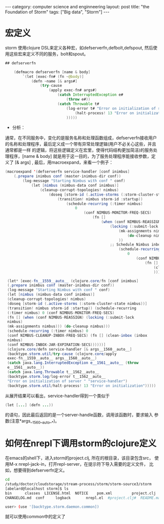 #+STARTUP: showall indent
#+STARTUP: hidestars
#+OPTIONS:   H:2 num:nil toc:nil \n:nil ::t |:t -:t f:t *:t <:t

#+OPTIONS:   tex:t  d:nil todo:t pri:nil tags:not-in-toc

#+BEGIN_HTML
---
category: computer science and enginneering
layout: post
title: "the Foundation of Storm"
tags: ["Big data", "Storm"]
---
#+END_HTML

* 宏定义
storm 使用clojure DSL来定义各种宏，如defserverfn,defbolt,defspout, 然后使用这些宏来定义不同的服务，bolt和spout。

#+BEGIN_SRC java
## defserverfn

	(defmacro defserverfn [name & body]
		`(let [exec-fn# (fn ~@body)]
			(defn ~name [& args#]
				(try-cause
					(apply exec-fn# args#)
						(catch InterruptedException e#
							(throw e#))
						(catch Throwable t#
							(log-error t# "Error on initialization of server " ~(str name))
								(halt-process! 13 "Error on initialization")
							)))))
#+END_SRC



- 分析：
通常，在不同服务中，变化的是服务名称和处理函数组成，defserverfn接收用户的名称和处理程序，最后定义成一个带有异常处理逻辑(用户不必关心这些，并且通常都是一样
的逻辑，将这些逻辑定义在宏里，使得代码结构更加简洁)的服务处理程序，[name & body] 就是用于这一目的，为了服务处理程序能接收参数，定义了 [& args] , 最后，用macroexpand，来看一个例子：
#+BEGIN_SRC java
	(macroexpand '(defserverfn service-handler [conf inimbus]
		(.prepare inimbus conf (master-inimbus-dir conf))
			(log-message "Starting Nimbus with conf " conf)
				(let [nimbus (nimbus-data conf inimbus)]
					(cleanup-corrupt-topologies! nimbus)
						(doseq [storm-id (.active-storms (:storm-cluster-state nimbus))]
							(transition! nimbus storm-id :startup))
								(schedule-recurring (:timer nimbus)
									0
										(conf NIMBUS-MONITOR-FREQ-SECS)
											(fn []
												(when (conf NIMBUS-REASSIGN)
													(locking (:submit-lock nimbus)
														(mk-assignments nimbus)))
															(do-cleanup nimbus)
														))
													;; Schedule Nimbus inbox cleaner
														(schedule-recurring (:timer nimbus)
															0
																(conf NIMBUS-CLEANUP-INBOX-FREQ-SECS)
																	(fn []
																		(clean-inbox (inbox nimbus) (conf NIMBUS-INBOX-JAR-EXPIRATION-SECS))
																		)))))
																	
     (let* [exec-fn__1559__auto__ (clojure.core/fn [conf inimbus]
	 (.prepare inimbus conf (master-inimbus-dir conf)) 
	 (log-message "Starting Nimbus with conf " conf) 
	 (let [nimbus (nimbus-data conf inimbus)]
	 (cleanup-corrupt-topologies! nimbus) 
	 (doseq [storm-id (.active-storms (:storm-cluster-state nimbus))] 
	 (transition! nimbus storm-id :startup)) (schedule-recurring
	 (:timer nimbus) 0 (conf NIMBUS-MONITOR-FREQ-SECS) 
	 (fn [] (when (conf NIMBUS-REASSIGN) (locking (:submit-lock
	 nimbus) 
	 (mk-assignments nimbus))) (do-cleanup nimbus)))
	 (schedule-recurring (:timer nimbus) 0 
	 (conf NIMBUS-CLEANUP-INBOX-FREQ-SECS) (fn [] (clean-inbox (inbox
	 nimbus) 
	 (conf NIMBUS-INBOX-JAR-EXPIRATION-SECS))))))] 
	 (clojure.core/defn service-handler [& args__1560__auto__] 
	 (backtype.storm.util/try-cause (clojure.core/apply
	 exec-fn__1559__auto__ args__1560__auto__) 
	 (catch java.lang.InterruptedException e__1561__auto__ (throw
	 e__1561__auto__)) 
	 (catch java.lang.Throwable t__1562__auto__
	 (backtype.storm.log/log-error t__1562__auto__ 
	 "Error on initialization of server " "service-handler") 
	 (backtype.storm.util/halt-process! 13 "Error on initialization")))))
#+END_SRC
从展开结果可以看出，service-handler得到一个类似于
#+BEGIN_SRC java
	 (let [...] (defn ...))
#+END_SRC	 
的语句，因此最后返回的是一个server-handle函数，调用该函数时，要求输入
参数(注意*args__1560__auto__*)。

* 如何在nrepl下调用storm的clojure定义
在emacs的shell下，进入storm的project.clj, 所在的根目录，该目录包含src，
使用M-x nrepl-jack-in，打开repl-server，在提示符下导入需要的定义文件，
比如，想要得到defserverfn定义。
#+BEGIN_SRC sh
	cd
	/study/doctor/cloudstorage/stream-process/storm/storm-source3/storm
	[abelard@localhost storm]$ ls
	bin	     classes  LICENSE.html  NOTICE    pom.xml	      project.clj      src		      stormlib	test
	CHANGELOG.md  conf     logback	     nrepl.el  #project.clj#  README.markdown  storm-0.9.0-wip16.zip  target	TODO
	
	user> (use '[backtype.storm.daemon.common])
#+END_SRC
就可以使用common中的定义了
	
	
	
